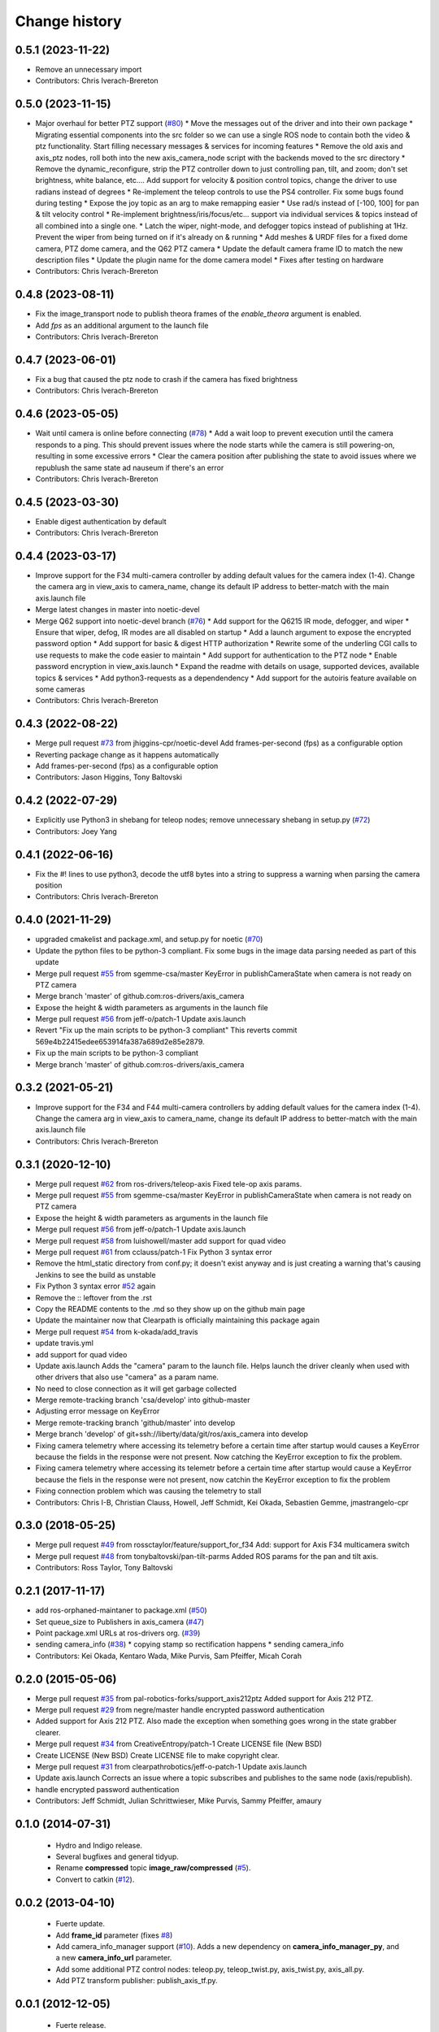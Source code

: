 Change history
==============

0.5.1 (2023-11-22)
------------------
* Remove an unnecessary import
* Contributors: Chris Iverach-Brereton

0.5.0 (2023-11-15)
------------------
* Major overhaul for better PTZ support (`#80 <https://github.com/ros-drivers/axis_camera/issues/80>`_)
  * Move the messages out of the driver and into their own package
  * Migrating essential components into the src folder so we can use a single ROS node to contain both the video & ptz functionality. Start filling necessary messages & services for incoming features
  * Remove the old axis and axis_ptz nodes, roll both into the new axis_camera_node script with the backends moved to the src directory
  * Remove the dynamic_reconfigure, strip the PTZ controller down to just controlling pan, tilt, and zoom; don't set brightness, white balance, etc.... Add support for velocity & position control topics, change the driver to use radians instead of degrees
  * Re-implement the teleop controls to use the PS4 controller. Fix some bugs found during testing
  * Expose the joy topic as an arg to make remapping easier
  * Use rad/s instead of [-100, 100] for pan & tilt velocity control
  * Re-implement brightness/iris/focus/etc... support via individual services & topics instead of all combined into a single one.
  * Latch the wiper, night-mode, and defogger topics instead of publishing at 1Hz. Prevent the wiper from being turned on if it's already on & running
  * Add meshes & URDF files for a fixed dome camera, PTZ dome camera, and the Q62 PTZ camera
  * Update the default camera frame ID to match the new description files
  * Update the plugin name for the dome camera model
  * Fixes after testing on hardware
* Contributors: Chris Iverach-Brereton

0.4.8 (2023-08-11)
------------------
* Fix the image_transport node to publish theora frames of the `enable_theora` argument is enabled.
* Add `fps` as an additional argument to the launch file
* Contributors: Chris Iverach-Brereton

0.4.7 (2023-06-01)
------------------
* Fix a bug that caused the ptz node to crash if the camera has fixed brightness
* Contributors: Chris Iverach-Brereton

0.4.6 (2023-05-05)
------------------
* Wait until camera is online before connecting (`#78 <https://github.com/ros-drivers/axis_camera/issues/78>`_)
  * Add a wait loop to prevent execution until the camera responds to a ping. This should prevent issues where the node starts while the camera is still powering-on, resulting in some excessive errors
  * Clear the camera position after publishing the state to avoid issues where we republush the same state ad nauseum if there's an error
* Contributors: Chris Iverach-Brereton

0.4.5 (2023-03-30)
------------------
* Enable digest authentication by default
* Contributors: Chris Iverach-Brereton

0.4.4 (2023-03-17)
------------------
* Improve support for the F34 multi-camera controller by adding default values for the camera index (1-4). Change the camera arg in view_axis to camera_name, change its default IP address to better-match with the main axis.launch file
* Merge latest changes in master into noetic-devel
* Merge Q62 support into noetic-devel branch (`#76 <https://github.com/ros-drivers/axis_camera/issues/76>`_)
  * Add support for the Q6215 IR mode, defogger, and wiper
  * Ensure that wiper, defog, IR modes are all disabled on startup
  * Add a launch argument to expose the encrypted password option
  * Add support for basic & digest HTTP authorization
  * Rewrite some of the underling CGI calls to use requests to make the code easier to maintain
  * Add support for authentication to the PTZ node
  * Enable password encryption in view_axis.launch
  * Expand the readme with details on usage, supported devices, available topics & services
  * Add python3-requests as a dependendency
  * Add support for the autoiris feature available on some cameras
* Contributors: Chris Iverach-Brereton

0.4.3 (2022-08-22)
------------------
* Merge pull request `#73 <https://github.com/ros-drivers/axis_camera/issues/73>`_ from jhiggins-cpr/noetic-devel
  Add frames-per-second (fps) as a configurable option
* Reverting package change as it happens automatically
* Add frames-per-second (fps) as a configurable option
* Contributors: Jason Higgins, Tony Baltovski

0.4.2 (2022-07-29)
------------------
* Explicitly use Python3 in shebang for teleop nodes; remove unnecessary shebang in setup.py (`#72 <https://github.com/ros-drivers/axis_camera/issues/72>`_)
* Contributors: Joey Yang

0.4.1 (2022-06-16)
------------------
* Fix the #! lines to use python3, decode the utf8 bytes into a string to suppress a warning when parsing the camera position
* Contributors: Chris Iverach-Brereton

0.4.0 (2021-11-29)
------------------
* upgraded cmakelist and package.xml, and setup.py for noetic (`#70 <https://github.com/ros-drivers/axis_camera/issues/70>`_)
* Update the python files to be python-3 compliant.  Fix some bugs in the image data parsing needed as part of this update
* Merge pull request `#55 <https://github.com/ros-drivers/axis_camera/issues/55>`_ from sgemme-csa/master
  KeyError in publishCameraState when camera is not ready on PTZ camera
* Merge branch 'master' of github.com:ros-drivers/axis_camera
* Expose the height & width parameters as arguments in the launch file
* Merge pull request `#56 <https://github.com/ros-drivers/axis_camera/issues/56>`_ from jeff-o/patch-1
  Update axis.launch
* Revert "Fix up the main scripts to be python-3 compliant"
  This reverts commit 569e4b22415edee653914fa387a689d2e85e2879.
* Fix up the main scripts to be python-3 compliant
* Merge branch 'master' of github.com:ros-drivers/axis_camera

0.3.2 (2021-05-21)
------------------
* Improve support for the F34 and F44 multi-camera controllers by adding default values for the camera index (1-4). Change the camera arg in view_axis to camera_name, change its default IP address to better-match with the main axis.launch file
* Contributors: Chris Iverach-Brereton

0.3.1 (2020-12-10)
------------------
* Merge pull request `#62 <https://github.com/ros-drivers/axis_camera/issues/62>`_ from ros-drivers/teleop-axis
  Fixed tele-op axis params.
* Merge pull request `#55 <https://github.com/ros-drivers/axis_camera/issues/55>`_ from sgemme-csa/master
  KeyError in publishCameraState when camera is not ready on PTZ camera
* Expose the height & width parameters as arguments in the launch file
* Merge pull request `#56 <https://github.com/ros-drivers/axis_camera/issues/56>`_ from jeff-o/patch-1
  Update axis.launch
* Merge pull request `#58 <https://github.com/ros-drivers/axis_camera/issues/58>`_ from luishowell/master
  add support for quad video
* Merge pull request `#61 <https://github.com/ros-drivers/axis_camera/issues/61>`_ from cclauss/patch-1
  Fix Python 3 syntax error
* Remove the html_static directory from conf.py; it doesn't exist anyway and is just creating a warning that's causing Jenkins to see the build as unstable
* Fix Python 3 syntax error
  `#52 <https://github.com/ros-drivers/axis_camera/issues/52>`_ again
* Remove the :: leftover from the .rst
* Copy the README contents to the .md so they show up on the github main page
* Update the maintainer now that Clearpath is officially maintaining this package again
* Merge pull request `#54 <https://github.com/ros-drivers/axis_camera/issues/54>`_ from k-okada/add_travis
* update travis.yml
* add support for quad video
* Update axis.launch
  Adds the "camera" param to the launch file. Helps launch the driver cleanly when used with other drivers that also use "camera" as a param name.
* No need to close connection as it will get garbage collected
* Merge remote-tracking branch 'csa/develop' into github-master
* Adjusting error message on KeyError
* Merge remote-tracking branch 'github/master' into develop
* Merge branch 'develop' of git+ssh://liberty/data/git/ros/axis_camera into develop
* Fixing camera telemetry where accessing its telemetry before a certain time after startup would causes a KeyError because the fields in the response were not present. Now catching the KeyError exception to fix the problem.
* Fixing camera telemetry where accessing its telemetr before a certain time after startup would cause a KeyError because the fiels in the response were not present, now catchin the KeyError exception to fix the problem
* Fixing connection problem which was causing the telemetry to stall
* Contributors: Chris I-B, Christian Clauss, Howell, Jeff Schmidt, Kei Okada, Sebastien Gemme, jmastrangelo-cpr

0.3.0 (2018-05-25)
------------------
* Merge pull request `#49 <https://github.com/ros-drivers/axis_camera/issues/49>`_ from rossctaylor/feature/support_for_f34
  Add: support for Axis F34 multicamera switch
* Merge pull request `#48 <https://github.com/ros-drivers/axis_camera/issues/48>`_ from tonybaltovski/pan-tilt-parms
  Added ROS params for the pan and tilt axis.
* Contributors: Ross Taylor, Tony Baltovski

0.2.1 (2017-11-17)
------------------
* add ros-orphaned-maintaner to package.xml (`#50 <https://github.com/ros-drivers/axis_camera/issues/50>`_)
* Set queue_size to Publishers in axis_camera (`#47 <https://github.com/ros-drivers/axis_camera/issues/47>`_)
* Point package.xml URLs at ros-drivers org. (`#39 <https://github.com/ros-drivers/axis_camera/issues/39>`_)
* sending camera_info (`#38 <https://github.com/ros-drivers/axis_camera/issues/38>`_)
  * copying stamp so rectification happens
  * sending camera_info
* Contributors: Kei Okada, Kentaro Wada, Mike Purvis, Sam Pfeiffer, Micah Corah

0.2.0 (2015-05-06)
------------------
* Merge pull request `#35 <https://github.com/ros-drivers/axis_camera/issues/35>`_ from pal-robotics-forks/support_axis212ptz
  Added support for Axis 212 PTZ.
* Merge pull request `#29 <https://github.com/ros-drivers/axis_camera/issues/29>`_ from negre/master
  handle encrypted password authentication
* Added support for Axis 212 PTZ.
  Also made the exception when something goes wrong in the state grabber clearer.
* Merge pull request `#34 <https://github.com/ros-drivers/axis_camera/issues/34>`_ from CreativeEntropy/patch-1
  Create LICENSE file (New BSD)
* Create LICENSE (New BSD)
  Create LICENSE file to make copyright clear.
* Merge pull request `#31 <https://github.com/ros-drivers/axis_camera/issues/31>`_ from clearpathrobotics/jeff-o-patch-1
  Update axis.launch
* Update axis.launch
  Corrects an issue where a topic subscribes and publishes to the same node (axis/republish).
* handle encrypted password authentication
* Contributors: Jeff Schmidt, Julian Schrittwieser, Mike Purvis, Sammy Pfeiffer, amaury

0.1.0 (2014-07-31)
------------------

 * Hydro and Indigo release.
 * Several bugfixes and general tidyup.
 * Rename **compressed** topic **image_raw/compressed** (`#5`_).
 * Convert to catkin (`#12`_).

0.0.2 (2013-04-10)
------------------

 * Fuerte update.
 * Add **frame_id** parameter (fixes `#8`_)
 * Add camera_info_manager support (`#10`_). Adds a new dependency on
   **camera_info_manager_py**, and a new **camera_info_url**
   parameter.
 * Add some additional PTZ control nodes: teleop.py, teleop_twist.py,
   axis_twist.py, axis_all.py.
 * Add PTZ transform publisher: publish_axis_tf.py.

0.0.1 (2012-12-05)
------------------

 * Fuerte release.
 * Initial axis_camera package.

.. _`#5`: https://github.com/clearpathrobotics/axis_camera/issues/5
.. _`#8`: https://github.com/clearpathrobotics/axis_camera/issues/8
.. _`#10`: https://github.com/clearpathrobotics/axis_camera/issues/10
.. _`#12`: https://github.com/clearpathrobotics/axis_camera/issues/12
